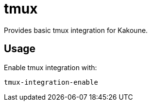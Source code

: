 = tmux

Provides basic tmux integration for Kakoune.

== Usage

Enable tmux integration with:

--------------------------------------------------------------------------------
tmux-integration-enable
--------------------------------------------------------------------------------
